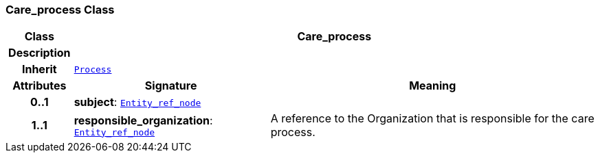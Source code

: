 === Care_process Class

[cols="^1,3,5"]
|===
h|*Class*
2+^h|*Care_process*

h|*Description*
2+a|

h|*Inherit*
2+|`<<_process_class,Process>>`

h|*Attributes*
^h|*Signature*
^h|*Meaning*

h|*0..1*
|*subject*: `link:/releases/S2-RM-BASE/{base_release}/docs/patterns.html#_entity_ref_node_class[Entity_ref_node^]`
a|

h|*1..1*
|*responsible_organization*: `link:/releases/S2-RM-BASE/{base_release}/docs/patterns.html#_entity_ref_node_class[Entity_ref_node^]`
a|A reference to the Organization that is responsible for the care process.
|===
